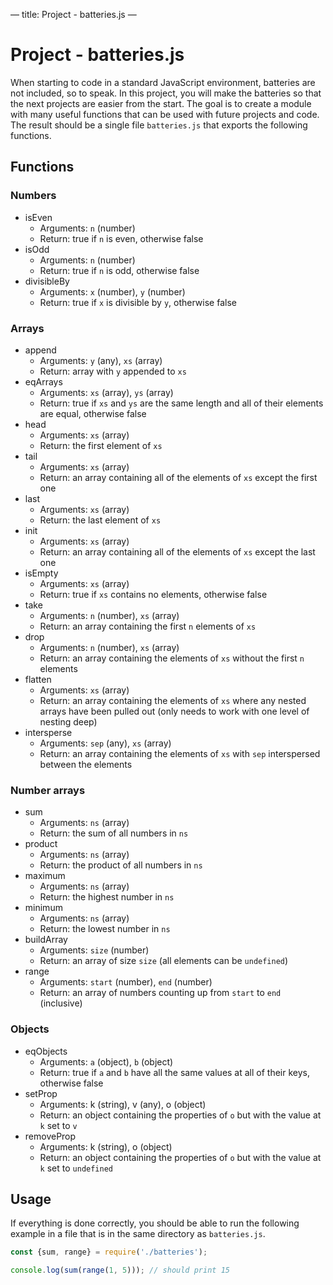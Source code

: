 ---
title: Project - batteries.js
---

* Project - batteries.js
When starting to code in a standard JavaScript environment, batteries are not included, so to speak. In this project, you will make the batteries so that the next projects are easier from the start. The goal is to create a module with many useful functions that can be used with future projects and code. The result should be a single file ~batteries.js~ that exports the following functions.

** Functions
*** Numbers
- isEven
  - Arguments: ~n~ (number)
  - Return: true if ~n~ is even, otherwise false

- isOdd
  - Arguments: ~n~ (number)
  - Return: true if ~n~ is odd, otherwise false

- divisibleBy
  - Arguments: ~x~ (number), ~y~ (number)
  - Return: true if ~x~ is divisible by ~y~, otherwise false

*** Arrays
- append
  - Arguments: ~y~ (any), ~xs~ (array)
  - Return: array with ~y~ appended to ~xs~

- eqArrays
  - Arguments: ~xs~ (array), ~ys~ (array)
  - Return: true if ~xs~ and ~ys~ are the same length and all of their elements are equal, otherwise false

- head
  - Arguments: ~xs~ (array)
  - Return: the first element of ~xs~

- tail
  - Arguments: ~xs~ (array)
  - Return: an array containing all of the elements of ~xs~ except the first one

- last
  - Arguments: ~xs~ (array)
  - Return: the last element of ~xs~

- init
  - Arguments: ~xs~ (array)
  - Return: an array containing all of the elements of ~xs~ except the last one

- isEmpty
  - Arguments: ~xs~ (array)
  - Return: true if ~xs~ contains no elements, otherwise false

- take
  - Arguments: ~n~ (number), ~xs~ (array)
  - Return: an array containing the first ~n~ elements of ~xs~

- drop
  - Arguments: ~n~ (number), ~xs~ (array)
  - Return: an array containing the elements of ~xs~ without the first ~n~ elements

- flatten
  - Arguments: ~xs~ (array)
  - Return: an array containing the elements of ~xs~ where any nested arrays have been pulled out (only needs to work with one level of nesting deep)

- intersperse
  - Arguments: ~sep~ (any), ~xs~ (array)
  - Return: an array containing the elements of ~xs~ with ~sep~ interspersed between the elements

*** Number arrays
- sum
  - Arguments: ~ns~ (array)
  - Return: the sum of all numbers in ~ns~

- product
  - Arguments: ~ns~ (array)
  - Return: the product of all numbers in ~ns~

- maximum
  - Arguments: ~ns~ (array)
  - Return: the highest number in ~ns~

- minimum
  - Arguments: ~ns~ (array)
  - Return: the lowest number in ~ns~

- buildArray
  - Arguments: ~size~ (number)
  - Return: an array of size ~size~ (all elements can be ~undefined~)

- range
  - Arguments: ~start~ (number), ~end~ (number)
  - Return: an array of numbers counting up from ~start~ to ~end~ (inclusive)

*** Objects
- eqObjects
  - Arguments: ~a~ (object), ~b~ (object)
  - Return: true if ~a~ and ~b~ have all the same values at all of their keys, otherwise false

- setProp
  - Arguments: k (string), v (any), o (object)
  - Return: an object containing the properties of ~o~ but with the value at ~k~ set to ~v~

- removeProp
  - Arguments: k (string), o (object)
  - Return: an object containing the properties of ~o~ but with the value at ~k~ set to ~undefined~

** Usage
If everything is done correctly, you should be able to run the following example in a file that is in the same directory as ~batteries.js~.

#+BEGIN_SRC js
const {sum, range} = require('./batteries');

console.log(sum(range(1, 5))); // should print 15
#+END_SRC

